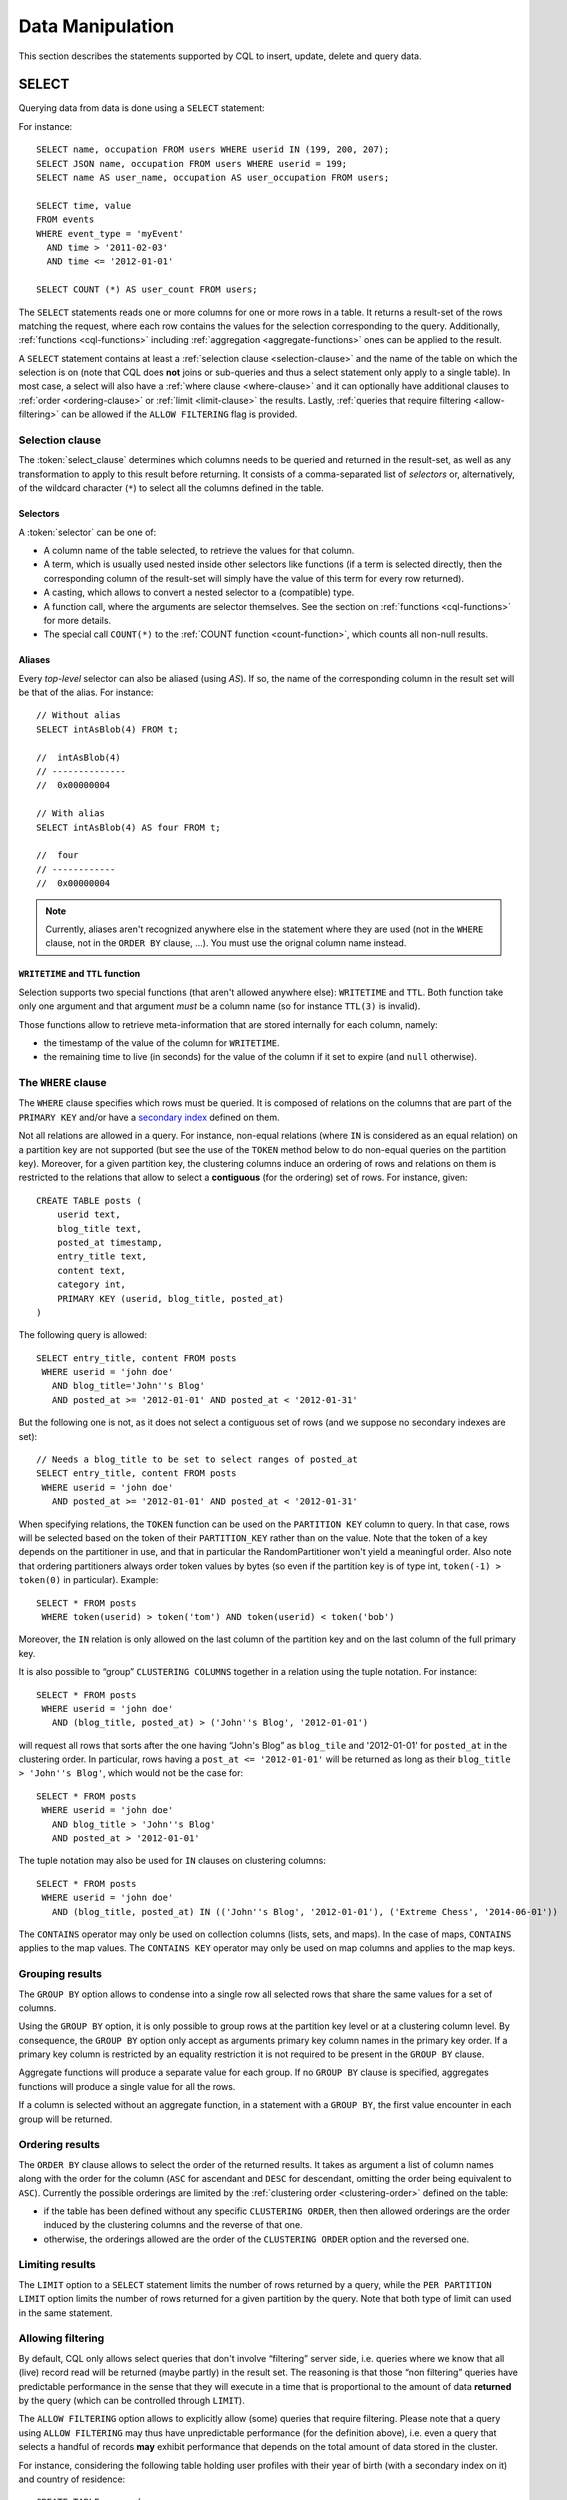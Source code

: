 .. Licensed to the Apache Software Foundation (ASF) under one
.. or more contributor license agreements.  See the NOTICE file
.. distributed with this work for additional information
.. regarding copyright ownership.  The ASF licenses this file
.. to you under the Apache License, Version 2.0 (the
.. "License"); you may not use this file except in compliance
.. with the License.  You may obtain a copy of the License at
..
..     http://www.apache.org/licenses/LICENSE-2.0
..
.. Unless required by applicable law or agreed to in writing, software
.. distributed under the License is distributed on an "AS IS" BASIS,
.. WITHOUT WARRANTIES OR CONDITIONS OF ANY KIND, either express or implied.
.. See the License for the specific language governing permissions and
.. limitations under the License.

.. highlight:: cql

.. _data-manipulation:

Data Manipulation
-----------------

This section describes the statements supported by CQL to insert, update, delete and query data.

.. _select-statement:

SELECT
^^^^^^

Querying data from data is done using a ``SELECT`` statement:

.. productionlist::
   select_statement: SELECT [ JSON | DISTINCT ] ( `select_clause` | '*' )
                   : FROM `table_name`
                   : [ WHERE `where_clause` ]
                   : [ GROUP BY `group_by_clause` ]
                   : [ ORDER BY `ordering_clause` ]
                   : [ PER PARTITION LIMIT (`integer` | `bind_marker`) ]
                   : [ LIMIT (`integer` | `bind_marker`) ]
                   : [ ALLOW FILTERING ]
   select_clause: `selector` [ AS `identifier` ] ( ',' `selector` [ AS `identifier` ] )
   selector: `column_name`
           : | `term`
           : | CAST '(' `selector` AS `cql_type` ')'
           : | `function_name` '(' [ `selector` ( ',' `selector` )* ] ')'
           : | COUNT '(' '*' ')'
   where_clause: `relation` ( AND `relation` )*
   relation: `column_name` `operator` `term`
           : '(' `column_name` ( ',' `column_name` )* ')' `operator` `tuple_literal`
           : TOKEN '(' `column_name` ( ',' `column_name` )* ')' `operator` `term`
   operator: '=' | '<' | '>' | '<=' | '>=' | '!=' | IN | CONTAINS | CONTAINS KEY
   group_by_clause: `column_name` ( ',' `column_name` )*
   ordering_clause: `column_name` [ ASC | DESC ] ( ',' `column_name` [ ASC | DESC ] )*

For instance::

    SELECT name, occupation FROM users WHERE userid IN (199, 200, 207);
    SELECT JSON name, occupation FROM users WHERE userid = 199;
    SELECT name AS user_name, occupation AS user_occupation FROM users;

    SELECT time, value
    FROM events
    WHERE event_type = 'myEvent'
      AND time > '2011-02-03'
      AND time <= '2012-01-01'

    SELECT COUNT (*) AS user_count FROM users;

The ``SELECT`` statements reads one or more columns for one or more rows in a table. It returns a result-set of the rows
matching the request, where each row contains the values for the selection corresponding to the query. Additionally,
:ref:`functions <cql-functions>` including :ref:`aggregation <aggregate-functions>` ones can be applied to the result.

A ``SELECT`` statement contains at least a :ref:`selection clause <selection-clause>` and the name of the table on which
the selection is on (note that CQL does **not** joins or sub-queries and thus a select statement only apply to a single
table). In most case, a select will also have a :ref:`where clause <where-clause>` and it can optionally have additional
clauses to :ref:`order <ordering-clause>` or :ref:`limit <limit-clause>` the results. Lastly, :ref:`queries that require
filtering <allow-filtering>` can be allowed if the ``ALLOW FILTERING`` flag is provided.

.. _selection-clause:

Selection clause
~~~~~~~~~~~~~~~~

The :token:`select_clause` determines which columns needs to be queried and returned in the result-set, as well as any
transformation to apply to this result before returning. It consists of a comma-separated list of *selectors* or,
alternatively, of the wildcard character (``*``) to select all the columns defined in the table.

Selectors
`````````

A :token:`selector` can be one of:

- A column name of the table selected, to retrieve the values for that column.
- A term, which is usually used nested inside other selectors like functions (if a term is selected directly, then the
  corresponding column of the result-set will simply have the value of this term for every row returned).
- A casting, which allows to convert a nested selector to a (compatible) type.
- A function call, where the arguments are selector themselves. See the section on :ref:`functions <cql-functions>` for
  more details.
- The special call ``COUNT(*)`` to the :ref:`COUNT function <count-function>`, which counts all non-null results.

Aliases
```````

Every *top-level* selector can also be aliased (using `AS`). If so, the name of the corresponding column in the result
set will be that of the alias. For instance::

    // Without alias
    SELECT intAsBlob(4) FROM t;

    //  intAsBlob(4)
    // --------------
    //  0x00000004

    // With alias
    SELECT intAsBlob(4) AS four FROM t;

    //  four
    // ------------
    //  0x00000004

.. note:: Currently, aliases aren't recognized anywhere else in the statement where they are used (not in the ``WHERE``
   clause, not in the ``ORDER BY`` clause, ...). You must use the orignal column name instead.


``WRITETIME`` and ``TTL`` function
```````````````````````````````````

Selection supports two special functions (that aren't allowed anywhere else): ``WRITETIME`` and ``TTL``. Both function
take only one argument and that argument *must* be a column name (so for instance ``TTL(3)`` is invalid).

Those functions allow to retrieve meta-information that are stored internally for each column, namely:

- the timestamp of the value of the column for ``WRITETIME``.
- the remaining time to live (in seconds) for the value of the column if it set to expire (and ``null`` otherwise).

.. _where-clause:

The ``WHERE`` clause
~~~~~~~~~~~~~~~~~~~~

The ``WHERE`` clause specifies which rows must be queried. It is composed of relations on the columns that are part of
the ``PRIMARY KEY`` and/or have a `secondary index <#createIndexStmt>`__ defined on them.

Not all relations are allowed in a query. For instance, non-equal relations (where ``IN`` is considered as an equal
relation) on a partition key are not supported (but see the use of the ``TOKEN`` method below to do non-equal queries on
the partition key). Moreover, for a given partition key, the clustering columns induce an ordering of rows and relations
on them is restricted to the relations that allow to select a **contiguous** (for the ordering) set of rows. For
instance, given::

    CREATE TABLE posts (
        userid text,
        blog_title text,
        posted_at timestamp,
        entry_title text,
        content text,
        category int,
        PRIMARY KEY (userid, blog_title, posted_at)
    )

The following query is allowed::

    SELECT entry_title, content FROM posts
     WHERE userid = 'john doe'
       AND blog_title='John''s Blog'
       AND posted_at >= '2012-01-01' AND posted_at < '2012-01-31'

But the following one is not, as it does not select a contiguous set of rows (and we suppose no secondary indexes are
set)::

    // Needs a blog_title to be set to select ranges of posted_at
    SELECT entry_title, content FROM posts
     WHERE userid = 'john doe'
       AND posted_at >= '2012-01-01' AND posted_at < '2012-01-31'

When specifying relations, the ``TOKEN`` function can be used on the ``PARTITION KEY`` column to query. In that case,
rows will be selected based on the token of their ``PARTITION_KEY`` rather than on the value. Note that the token of a
key depends on the partitioner in use, and that in particular the RandomPartitioner won't yield a meaningful order. Also
note that ordering partitioners always order token values by bytes (so even if the partition key is of type int,
``token(-1) > token(0)`` in particular). Example::

    SELECT * FROM posts
     WHERE token(userid) > token('tom') AND token(userid) < token('bob')

Moreover, the ``IN`` relation is only allowed on the last column of the partition key and on the last column of the full
primary key.

It is also possible to “group” ``CLUSTERING COLUMNS`` together in a relation using the tuple notation. For instance::

    SELECT * FROM posts
     WHERE userid = 'john doe'
       AND (blog_title, posted_at) > ('John''s Blog', '2012-01-01')

will request all rows that sorts after the one having “John's Blog” as ``blog_tile`` and '2012-01-01' for ``posted_at``
in the clustering order. In particular, rows having a ``post_at <= '2012-01-01'`` will be returned as long as their
``blog_title > 'John''s Blog'``, which would not be the case for::

    SELECT * FROM posts
     WHERE userid = 'john doe'
       AND blog_title > 'John''s Blog'
       AND posted_at > '2012-01-01'

The tuple notation may also be used for ``IN`` clauses on clustering columns::

    SELECT * FROM posts
     WHERE userid = 'john doe'
       AND (blog_title, posted_at) IN (('John''s Blog', '2012-01-01'), ('Extreme Chess', '2014-06-01'))

The ``CONTAINS`` operator may only be used on collection columns (lists, sets, and maps). In the case of maps,
``CONTAINS`` applies to the map values. The ``CONTAINS KEY`` operator may only be used on map columns and applies to the
map keys.

.. _group-by-clause:

Grouping results
~~~~~~~~~~~~~~~~

The ``GROUP BY`` option allows to condense into a single row all selected rows that share the same values for a set
of columns.

Using the ``GROUP BY`` option, it is only possible to group rows at the partition key level or at a clustering column
level. By consequence, the ``GROUP BY`` option only accept as arguments primary key column names in the primary key
order. If a primary key column is restricted by an equality restriction it is not required to be present in the
``GROUP BY`` clause.

Aggregate functions will produce a separate value for each group. If no ``GROUP BY`` clause is specified,
aggregates functions will produce a single value for all the rows.

If a column is selected without an aggregate function, in a statement with a ``GROUP BY``, the first value encounter
in each group will be returned.

.. _ordering-clause:

Ordering results
~~~~~~~~~~~~~~~~

The ``ORDER BY`` clause allows to select the order of the returned results. It takes as argument a list of column names
along with the order for the column (``ASC`` for ascendant and ``DESC`` for descendant, omitting the order being
equivalent to ``ASC``). Currently the possible orderings are limited by the :ref:`clustering order <clustering-order>`
defined on the table:

- if the table has been defined without any specific ``CLUSTERING ORDER``, then then allowed orderings are the order
  induced by the clustering columns and the reverse of that one.
- otherwise, the orderings allowed are the order of the ``CLUSTERING ORDER`` option and the reversed one.

.. _limit-clause:

Limiting results
~~~~~~~~~~~~~~~~

The ``LIMIT`` option to a ``SELECT`` statement limits the number of rows returned by a query, while the ``PER PARTITION
LIMIT`` option limits the number of rows returned for a given partition by the query. Note that both type of limit can
used in the same statement.

.. _allow-filtering:

Allowing filtering
~~~~~~~~~~~~~~~~~~

By default, CQL only allows select queries that don't involve “filtering” server side, i.e. queries where we know that
all (live) record read will be returned (maybe partly) in the result set. The reasoning is that those “non filtering”
queries have predictable performance in the sense that they will execute in a time that is proportional to the amount of
data **returned** by the query (which can be controlled through ``LIMIT``).

The ``ALLOW FILTERING`` option allows to explicitly allow (some) queries that require filtering. Please note that a
query using ``ALLOW FILTERING`` may thus have unpredictable performance (for the definition above), i.e. even a query
that selects a handful of records **may** exhibit performance that depends on the total amount of data stored in the
cluster.

For instance, considering the following table holding user profiles with their year of birth (with a secondary index on
it) and country of residence::

    CREATE TABLE users (
        username text PRIMARY KEY,
        firstname text,
        lastname text,
        birth_year int,
        country text
    )

    CREATE INDEX ON users(birth_year);

Then the following queries are valid::

    SELECT * FROM users;
    SELECT * FROM users WHERE birth_year = 1981;

because in both case, Cassandra guarantees that these queries performance will be proportional to the amount of data
returned. In particular, if no users are born in 1981, then the second query performance will not depend of the number
of user profile stored in the database (not directly at least: due to secondary index implementation consideration, this
query may still depend on the number of node in the cluster, which indirectly depends on the amount of data stored.
Nevertheless, the number of nodes will always be multiple number of magnitude lower than the number of user profile
stored). Of course, both query may return very large result set in practice, but the amount of data returned can always
be controlled by adding a ``LIMIT``.

However, the following query will be rejected::

    SELECT * FROM users WHERE birth_year = 1981 AND country = 'FR';

because Cassandra cannot guarantee that it won't have to scan large amount of data even if the result to those query is
small. Typically, it will scan all the index entries for users born in 1981 even if only a handful are actually from
France. However, if you “know what you are doing”, you can force the execution of this query by using ``ALLOW
FILTERING`` and so the following query is valid::

    SELECT * FROM users WHERE birth_year = 1981 AND country = 'FR' ALLOW FILTERING;

.. _insert-statement:

INSERT
^^^^^^

Inserting data for a row is done using an ``INSERT`` statement:

.. productionlist::
   insert_statement: INSERT INTO `table_name` ( `names_values` | `json_clause` )
                   : [ IF NOT EXISTS ]
                   : [ USING `update_parameter` ( AND `update_parameter` )* ]
   names_values: `names` VALUES `tuple_literal`
   json_clause: JSON `string` [ DEFAULT ( NULL | UNSET ) ]
   names: '(' `column_name` ( ',' `column_name` )* ')'

For instance::

    INSERT INTO NerdMovies (movie, director, main_actor, year)
                    VALUES ('Serenity', 'Joss Whedon', 'Nathan Fillion', 2005)
          USING TTL 86400;

    INSERT INTO NerdMovies JSON '{"movie": "Serenity",
                                  "director": "Joss Whedon",
                                  "year": 2005}';

The ``INSERT`` statement writes one or more columns for a given row in a table. Note that since a row is identified by
its ``PRIMARY KEY``, at least the columns composing it must be specified. The list of columns to insert to must be
supplied when using the ``VALUES`` syntax. When using the ``JSON`` syntax, they are optional. See the
section on :ref:`JSON support <cql-json>` for more detail.

Note that unlike in SQL, ``INSERT`` does not check the prior existence of the row by default: the row is created if none
existed before, and updated otherwise. Furthermore, there is no mean to know which of creation or update happened.

It is however possible to use the ``IF NOT EXISTS`` condition to only insert if the row does not exist prior to the
insertion. But please note that using ``IF NOT EXISTS`` will incur a non negligible performance cost (internally, Paxos
will be used) so this should be used sparingly.

All updates for an ``INSERT`` are applied atomically and in isolation.

Please refer to the :ref:`UPDATE <update-parameters>` section for informations on the :token:`update_parameter`.

Also note that ``INSERT`` does not support counters, while ``UPDATE`` does.

.. _update-statement:

UPDATE
^^^^^^

Updating a row is done using an ``UPDATE`` statement:

.. productionlist::
   update_statement: UPDATE `table_name`
                   : [ USING `update_parameter` ( AND `update_parameter` )* ]
                   : SET `assignment` ( ',' `assignment` )*
                   : WHERE `where_clause`
                   : [ IF ( EXISTS | `condition` ( AND `condition` )*) ]
   update_parameter: ( TIMESTAMP | TTL ) ( `integer` | `bind_marker` )
   assignment: `simple_selection` '=' `term`
             :| `column_name` '=' `column_name` ( '+' | '-' ) `term`
             :| `column_name` '=' `list_literal` '+' `column_name`
   simple_selection: `column_name`
                   :| `column_name` '[' `term` ']'
                   :| `column_name` '.' `field_name
   condition: `simple_selection` `operator` `term`

For instance::

    UPDATE NerdMovies USING TTL 400
       SET director   = 'Joss Whedon',
           main_actor = 'Nathan Fillion',
           year       = 2005
     WHERE movie = 'Serenity';

    UPDATE UserActions
       SET total = total + 2
       WHERE user = B70DE1D0-9908-4AE3-BE34-5573E5B09F14
         AND action = 'click';

The ``UPDATE`` statement writes one or more columns for a given row in a table. The :token:`where_clause` is used to
select the row to update and must include all columns composing the ``PRIMARY KEY``. Non primary key columns are then
set using the ``SET`` keyword.

Note that unlike in SQL, ``UPDATE`` does not check the prior existence of the row by default (except through ``IF``, see
below): the row is created if none existed before, and updated otherwise. Furthermore, there are no means to know
whether a creation or update occurred.

It is however possible to use the conditions on some columns through ``IF``, in which case the row will not be updated
unless the conditions are met. But, please note that using ``IF`` conditions will incur a non-negligible performance
cost (internally, Paxos will be used) so this should be used sparingly.

In an ``UPDATE`` statement, all updates within the same partition key are applied atomically and in isolation.

Regarding the :token:`assignment`:

- ``c = c + 3`` is used to increment/decrement counters. The column name after the '=' sign **must** be the same than
  the one before the '=' sign. Note that increment/decrement is only allowed on counters, and are the *only* update
  operations allowed on counters. See the section on :ref:`counters <counters>` for details.
- ``id = id + <some-collection>`` and ``id[value1] = value2`` are for collections, see the :ref:`relevant section
  <collections>` for details.
- ``id.field = 3`` is for setting the value of a field on a non-frozen user-defined types. see the :ref:`relevant section
  <udts>` for details.

.. _update-parameters:

Update parameters
~~~~~~~~~~~~~~~~~

The ``UPDATE``, ``INSERT`` (and ``DELETE`` and ``BATCH`` for the ``TIMESTAMP``) statements support the following
parameters:

- ``TIMESTAMP``: sets the timestamp for the operation. If not specified, the coordinator will use the current time (in
  microseconds) at the start of statement execution as the timestamp. This is usually a suitable default.
- ``TTL``: specifies an optional Time To Live (in seconds) for the inserted values. If set, the inserted values are
  automatically removed from the database after the specified time. Note that the TTL concerns the inserted values, not
  the columns themselves. This means that any subsequent update of the column will also reset the TTL (to whatever TTL
  is specified in that update). By default, values never expire. A TTL of 0 is equivalent to no TTL. If the table has a
  default_time_to_live, a TTL of 0 will remove the TTL for the inserted or updated values. A TTL of ``null`` is equivalent
  to inserting with a TTL of 0.

.. _delete_statement:

DELETE
^^^^^^

Deleting rows or parts of rows uses the ``DELETE`` statement:

.. productionlist::
   delete_statement: DELETE [ `simple_selection` ( ',' `simple_selection` ) ]
                   : FROM `table_name`
                   : [ USING `update_parameter` ( AND `update_parameter` )* ]
                   : WHERE `where_clause`
                   : [ IF ( EXISTS | `condition` ( AND `condition` )*) ]

For instance::

    DELETE FROM NerdMovies USING TIMESTAMP 1240003134
     WHERE movie = 'Serenity';

    DELETE phone FROM Users
     WHERE userid IN (C73DE1D3-AF08-40F3-B124-3FF3E5109F22, B70DE1D0-9908-4AE3-BE34-5573E5B09F14);

The ``DELETE`` statement deletes columns and rows. If column names are provided directly after the ``DELETE`` keyword,
only those columns are deleted from the row indicated by the ``WHERE`` clause. Otherwise, whole rows are removed.

The ``WHERE`` clause specifies which rows are to be deleted. Multiple rows may be deleted with one statement by using an
``IN`` operator. A range of rows may be deleted using an inequality operator (such as ``>=``).

``DELETE`` supports the ``TIMESTAMP`` option with the same semantics as in :ref:`updates <update-parameters>`.

In a ``DELETE`` statement, all deletions within the same partition key are applied atomically and in isolation.

A ``DELETE`` operation can be conditional through the use of an ``IF`` clause, similar to ``UPDATE`` and ``INSERT``
statements. However, as with ``INSERT`` and ``UPDATE`` statements, this will incur a non-negligible performance cost
(internally, Paxos will be used) and so should be used sparingly.

.. _batch_statement:

BATCH
^^^^^

Multiple ``INSERT``, ``UPDATE`` and ``DELETE`` can be executed in a single statement by grouping them through a
``BATCH`` statement:

.. productionlist::
   batch_statement: BEGIN [ UNLOGGED | COUNTER ] BATCH
                   : [ USING `update_parameter` ( AND `update_parameter` )* ]
                   : `modification_statement` ( ';' `modification_statement` )*
                   : APPLY BATCH
   modification_statement: `insert_statement` | `update_statement` | `delete_statement`

For instance::

    BEGIN BATCH
       INSERT INTO users (userid, password, name) VALUES ('user2', 'ch@ngem3b', 'second user');
       UPDATE users SET password = 'ps22dhds' WHERE userid = 'user3';
       INSERT INTO users (userid, password) VALUES ('user4', 'ch@ngem3c');
       DELETE name FROM users WHERE userid = 'user1';
    APPLY BATCH;

The ``BATCH`` statement group multiple modification statements (insertions/updates and deletions) into a single
statement. It serves several purposes:

- It saves network round-trips between the client and the server (and sometimes between the server coordinator and the
  replicas) when batching multiple updates.
- All updates in a ``BATCH`` belonging to a given partition key are performed in isolation.
- By default, all operations in the batch are performed as *logged*, to ensure all mutations eventually complete (or
  none will). See the notes on :ref:`UNLOGGED batches <unlogged-batches>` for more details.

Note that:

- ``BATCH`` statements may only contain ``UPDATE``, ``INSERT`` and ``DELETE`` statements (not other batches for instance).
- Batches are *not* a full analogue for SQL transactions.
- If a timestamp is not specified for each operation, then all operations will be applied with the same timestamp
  (either one generated automatically, or the timestamp provided at the batch level). Due to Cassandra's conflict
  resolution procedure in the case of `timestamp ties <http://wiki.apache.org/cassandra/FAQ#clocktie>`__, operations may
  be applied in an order that is different from the order they are listed in the ``BATCH`` statement. To force a
  particular operation ordering, you must specify per-operation timestamps.
- A LOGGED batch to a single partition will be converted to an UNLOGGED batch as an optimization.

.. _unlogged-batches:

``UNLOGGED`` batches
~~~~~~~~~~~~~~~~~~~~

By default, Cassandra uses a batch log to ensure all operations in a batch eventually complete or none will (note
however that operations are only isolated within a single partition).

There is a performance penalty for batch atomicity when a batch spans multiple partitions. If you do not want to incur
this penalty, you can tell Cassandra to skip the batchlog with the ``UNLOGGED`` option. If the ``UNLOGGED`` option is
used, a failed batch might leave the patch only partly applied.

``COUNTER`` batches
~~~~~~~~~~~~~~~~~~~

Use the ``COUNTER`` option for batched counter updates. Unlike other
updates in Cassandra, counter updates are not idempotent.
